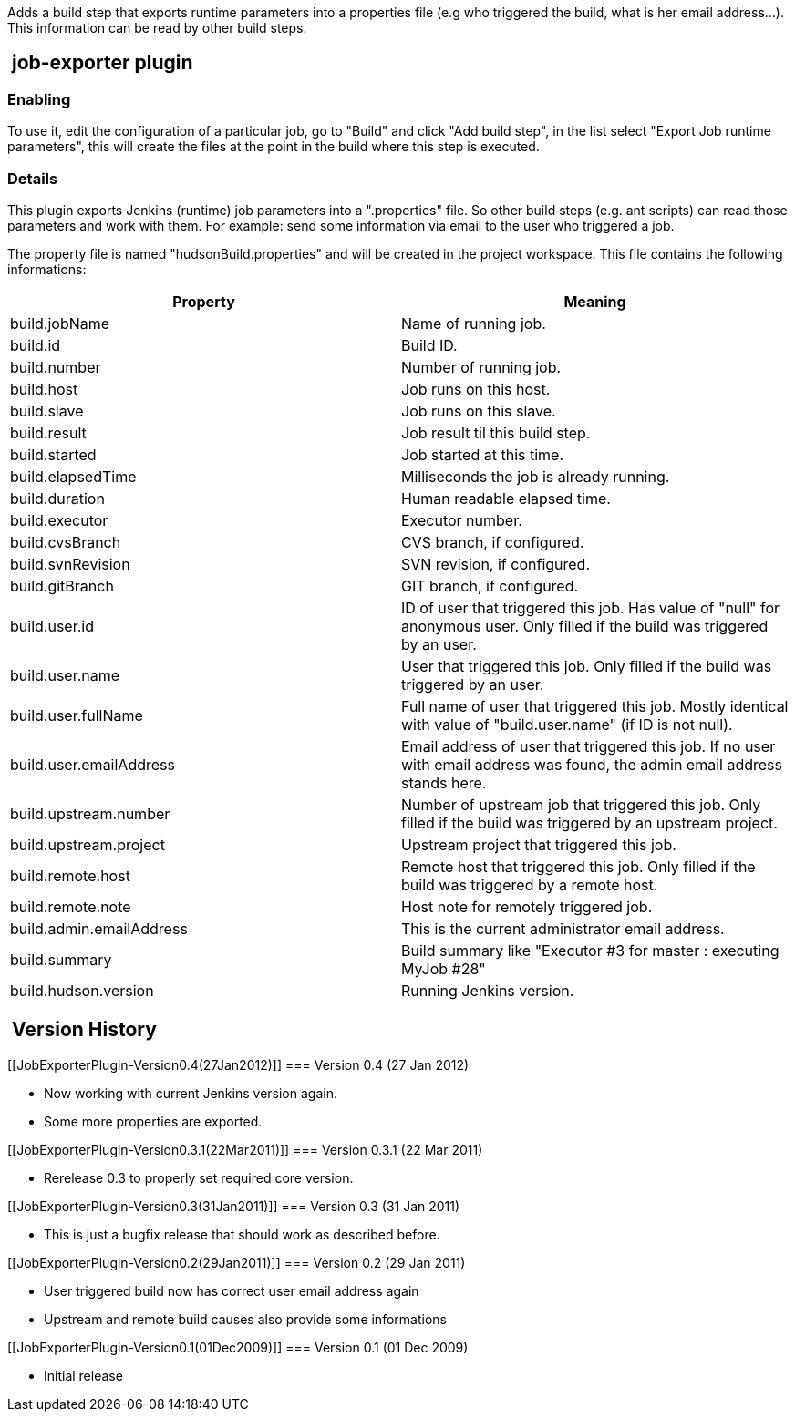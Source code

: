 Adds a build step that exports runtime parameters into a properties file
(e.g who triggered the build, what is her email address...). This
information can be read by other build steps.

[[JobExporterPlugin-job-exporterplugin]]
==  job-exporter plugin

[[JobExporterPlugin-Enabling]]
=== Enabling

To use it, edit the configuration of a particular job, go to "Build" and
click "Add build step", in the list select "Export Job runtime
parameters", this will create the files at the point in the build where
this step is executed.

[[JobExporterPlugin-Details]]
=== Details

This plugin exports Jenkins (runtime) job parameters into a
".properties" file. So other build steps (e.g. ant scripts) can read
those parameters and work with them. For example: send some information
via email to the user who triggered a job.

The property file is named "hudsonBuild.properties" and will be created
in the project workspace. This file contains the following informations:

[cols=",",options="header",]
|===
|Property |Meaning
|build.jobName |Name of running job.

|build.id |Build ID.

|build.number |Number of running job.

|build.host |Job runs on this host.

|build.slave |Job runs on this slave.

|build.result |Job result til this build step.

|build.started |Job started at this time.

|build.elapsedTime |Milliseconds the job is already running.

|build.duration |Human readable elapsed time.

|build.executor |Executor number.

|build.cvsBranch |CVS branch, if configured.

|build.svnRevision |SVN revision, if configured.

|build.gitBranch |GIT branch, if configured.

|build.user.id |ID of user that triggered this job. Has value of "null"
for anonymous user. Only filled if the build was triggered by an user.

|build.user.name |User that triggered this job. Only filled if the build
was triggered by an user.

|build.user.fullName |Full name of user that triggered this job. Mostly
identical with value of "build.user.name" (if ID is not null).

|build.user.emailAddress |Email address of user that triggered this job.
If no user with email address was found, the admin email address stands
here.

|build.upstream.number |Number of upstream job that triggered this job.
Only filled if the build was triggered by an upstream project.

|build.upstream.project |Upstream project that triggered this job.

|build.remote.host |Remote host that triggered this job. Only filled if
the build was triggered by a remote host.

|build.remote.note |Host note for remotely triggered job.

|build.admin.emailAddress |This is the current administrator email
address.

|build.summary |Build summary like "Executor #3 for master : executing
MyJob #28"

|build.hudson.version |Running Jenkins version.
|===

[[JobExporterPlugin-VersionHistory]]
==  Version History

[[JobExporterPlugin-Version0.4(27Jan2012)]]
=== Version 0.4 (27 Jan 2012)

* Now working with current Jenkins version again.
* Some more properties are exported.

[[JobExporterPlugin-Version0.3.1(22Mar2011)]]
=== Version 0.3.1 (22 Mar 2011)

* Rerelease 0.3 to properly set required core version.

[[JobExporterPlugin-Version0.3(31Jan2011)]]
=== Version 0.3 (31 Jan 2011)

* This is just a bugfix release that should work as described before.

[[JobExporterPlugin-Version0.2(29Jan2011)]]
=== Version 0.2 (29 Jan 2011)

* User triggered build now has correct user email address again
* Upstream and remote build causes also provide some informations

[[JobExporterPlugin-Version0.1(01Dec2009)]]
=== Version 0.1 (01 Dec 2009)

* Initial release
